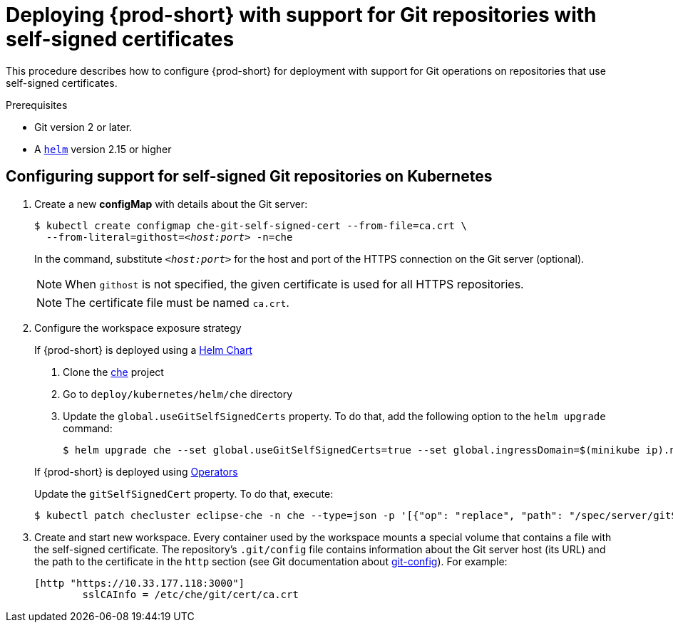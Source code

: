 [id="deploying-{prod-id-short}-with-support-for-git-repositories-with-self-signed-certificates_{context}"]
= Deploying {prod-short} with support for Git repositories with self-signed certificates

This procedure describes how to configure {prod-short} for deployment with support for Git operations on repositories that use self-signed certificates.

.Prerequisites

* Git version 2 or later.
* A link:https://helm.sh/[`helm`] version 2.15 or higher

.Procedure

[discrete]
== Configuring support for self-signed Git repositories on Kubernetes
. Create a new *configMap* with details about the Git server:
+
[subs="+quotes"]
----
$ kubectl create configmap che-git-self-signed-cert --from-file=ca.crt \
  --from-literal=githost=__<host:port>__ -n=che
----
In the command, substitute `_<host:port>_` for the host and port of the HTTPS connection on the Git server (optional).
+
NOTE: When `githost` is not specified, the given certificate is used for all HTTPS repositories.
+
NOTE: The certificate file must be named `ca.crt`.

. Configure the workspace exposure strategy
+
=====
.If {prod-short} is deployed using a link:https://helm.sh/[Helm Chart]
. Clone the https://github.com/eclipse/che[che] project
. Go to `deploy/kubernetes/helm/che` directory
. Update the `global.useGitSelfSignedCerts` property. To do that, add the following option to the `helm upgrade` command:
+
----
$ helm upgrade che --set global.useGitSelfSignedCerts=true --set global.ingressDomain=$(minikube ip).nip.io .
----
=====
+
====
.If {prod-short} is deployed using link:https://docs.openshift.com/container-platform/latest/operators/olm-what-operators-are.html[Operators]
Update the `gitSelfSignedCert` property. To do that, execute:

----
$ kubectl patch checluster eclipse-che -n che --type=json -p '[{"op": "replace", "path": "/spec/server/gitSelfSignedCert", "value": true}]'
----
====
// TODO
// [discrete]
// == Configuring support for self-signed Git repositories on OpenShift

. Create and start new workspace. Every container used by the workspace mounts a special volume that contains a file with the self-signed certificate. The repository's `.git/config` file contains information about the Git server host (its URL) and the path to the certificate in the `http` section (see Git documentation about link:https://git-scm.com/docs/git-config#Documentation/git-config.txt-httpsslCAInfo[git-config]). For example:
+
----
[http "https://10.33.177.118:3000"]
        sslCAInfo = /etc/che/git/cert/ca.crt
----
